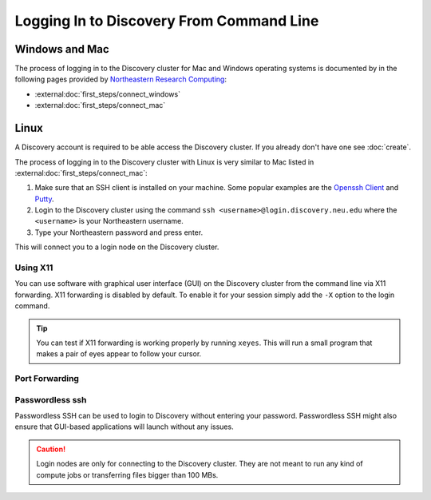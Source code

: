 Logging In to Discovery From Command Line
=========================================

Windows and Mac
---------------
The process of logging in to the Discovery cluster for Mac and Windows operating systems is documented by in the
following pages provided by `Northeastern Research Computing <https://rc-docs.northeastern.edu/en/latest/>`_:

* :external:doc:`first_steps/connect_windows`
* :external:doc:`first_steps/connect_mac`

Linux
-----
A Discovery account is required to be able access the Discovery cluster. If you already don't have one see :doc:`create`.

The process of logging in to the Discovery cluster with Linux is very similar to Mac listed in :external:doc:`first_steps/connect_mac`:

1. Make sure that an SSH client is installed on your machine. Some popular examples are
   the `Openssh Client <https://www.openssh.com/>`_ and `Putty <https://www.putty.org/>`_.
2. Login to the Discovery cluster using the command ``ssh <username>@login.discovery.neu.edu`` where the
   ``<username>`` is your Northeastern username.
3. Type your Northeastern password and press enter.

This will connect you to a login node on the Discovery cluster.


.. _using_x11:

Using X11
++++++++++
You can use software with graphical user interface (GUI) on the Discovery cluster from the command line via X11 forwarding.
X11 forwarding is disabled by default. To enable it for your session simply add the ``-X`` option to the login command.

.. tip::
   You can test if X11 forwarding is working properly by running ``xeyes``. This will run a small program that makes
   a pair of eyes appear to follow your cursor.

.. _port_forwarding:
Port Forwarding
++++++++++++++++


Passwordless ssh
+++++++++++++++++
Passwordless SSH can be used to login to Discovery without entering your password. Passwordless SSH might
also ensure that GUI-based applications will launch without any issues.


.. caution::
   Login nodes are only for connecting to the Discovery cluster. They are not meant to run any kind of compute jobs or
   transferring files bigger than 100 MBs.